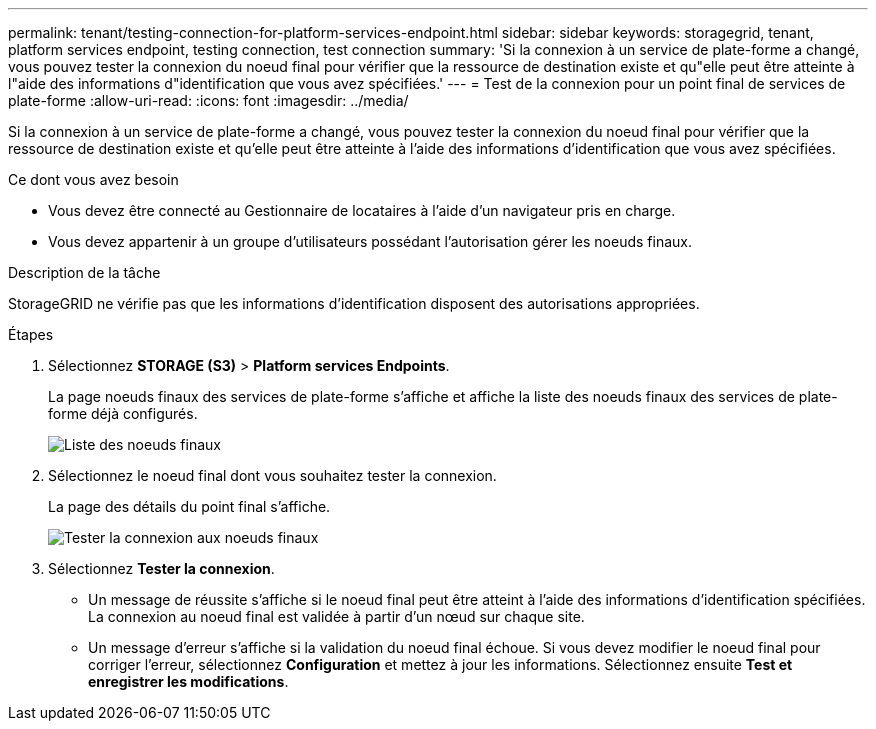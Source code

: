 ---
permalink: tenant/testing-connection-for-platform-services-endpoint.html 
sidebar: sidebar 
keywords: storagegrid, tenant, platform services endpoint, testing connection, test connection 
summary: 'Si la connexion à un service de plate-forme a changé, vous pouvez tester la connexion du noeud final pour vérifier que la ressource de destination existe et qu"elle peut être atteinte à l"aide des informations d"identification que vous avez spécifiées.' 
---
= Test de la connexion pour un point final de services de plate-forme
:allow-uri-read: 
:icons: font
:imagesdir: ../media/


[role="lead"]
Si la connexion à un service de plate-forme a changé, vous pouvez tester la connexion du noeud final pour vérifier que la ressource de destination existe et qu'elle peut être atteinte à l'aide des informations d'identification que vous avez spécifiées.

.Ce dont vous avez besoin
* Vous devez être connecté au Gestionnaire de locataires à l'aide d'un navigateur pris en charge.
* Vous devez appartenir à un groupe d'utilisateurs possédant l'autorisation gérer les noeuds finaux.


.Description de la tâche
StorageGRID ne vérifie pas que les informations d'identification disposent des autorisations appropriées.

.Étapes
. Sélectionnez *STORAGE (S3)* > *Platform services Endpoints*.
+
La page noeuds finaux des services de plate-forme s'affiche et affiche la liste des noeuds finaux des services de plate-forme déjà configurés.

+
image::../media/endpoints_list.png[Liste des noeuds finaux]

. Sélectionnez le noeud final dont vous souhaitez tester la connexion.
+
La page des détails du point final s'affiche.

+
image::../media/endpoint_test_connection.png[Tester la connexion aux noeuds finaux]

. Sélectionnez *Tester la connexion*.
+
** Un message de réussite s'affiche si le noeud final peut être atteint à l'aide des informations d'identification spécifiées. La connexion au noeud final est validée à partir d'un nœud sur chaque site.
** Un message d'erreur s'affiche si la validation du noeud final échoue. Si vous devez modifier le noeud final pour corriger l'erreur, sélectionnez *Configuration* et mettez à jour les informations. Sélectionnez ensuite *Test et enregistrer les modifications*.



